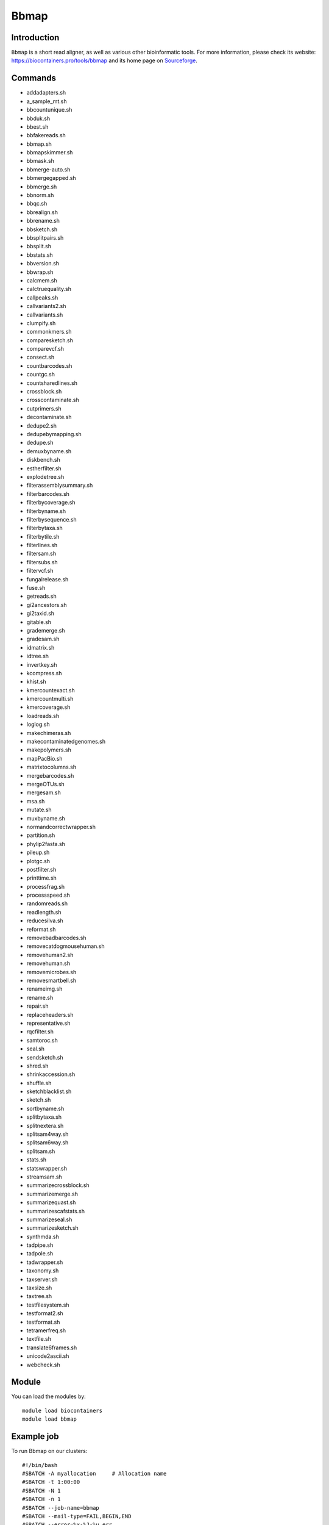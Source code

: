 .. _backbone-label:

Bbmap
==============================

Introduction
~~~~~~~~
``Bbmap`` is a short read aligner, as well as various other bioinformatic tools. For more information, please check its website: https://biocontainers.pro/tools/bbmap and its home page on `Sourceforge`_.

Commands
~~~~~~~
- addadapters.sh
- a_sample_mt.sh
- bbcountunique.sh
- bbduk.sh
- bbest.sh
- bbfakereads.sh
- bbmap.sh
- bbmapskimmer.sh
- bbmask.sh
- bbmerge-auto.sh
- bbmergegapped.sh
- bbmerge.sh
- bbnorm.sh
- bbqc.sh
- bbrealign.sh
- bbrename.sh
- bbsketch.sh
- bbsplitpairs.sh
- bbsplit.sh
- bbstats.sh
- bbversion.sh
- bbwrap.sh
- calcmem.sh
- calctruequality.sh
- callpeaks.sh
- callvariants2.sh
- callvariants.sh
- clumpify.sh
- commonkmers.sh
- comparesketch.sh
- comparevcf.sh
- consect.sh
- countbarcodes.sh
- countgc.sh
- countsharedlines.sh
- crossblock.sh
- crosscontaminate.sh
- cutprimers.sh
- decontaminate.sh
- dedupe2.sh
- dedupebymapping.sh
- dedupe.sh
- demuxbyname.sh
- diskbench.sh
- estherfilter.sh
- explodetree.sh
- filterassemblysummary.sh
- filterbarcodes.sh
- filterbycoverage.sh
- filterbyname.sh
- filterbysequence.sh
- filterbytaxa.sh
- filterbytile.sh
- filterlines.sh
- filtersam.sh
- filtersubs.sh
- filtervcf.sh
- fungalrelease.sh
- fuse.sh
- getreads.sh
- gi2ancestors.sh
- gi2taxid.sh
- gitable.sh
- grademerge.sh
- gradesam.sh
- idmatrix.sh
- idtree.sh
- invertkey.sh
- kcompress.sh
- khist.sh
- kmercountexact.sh
- kmercountmulti.sh
- kmercoverage.sh
- loadreads.sh
- loglog.sh
- makechimeras.sh
- makecontaminatedgenomes.sh
- makepolymers.sh
- mapPacBio.sh
- matrixtocolumns.sh
- mergebarcodes.sh
- mergeOTUs.sh
- mergesam.sh
- msa.sh
- mutate.sh
- muxbyname.sh
- normandcorrectwrapper.sh
- partition.sh
- phylip2fasta.sh
- pileup.sh
- plotgc.sh
- postfilter.sh
- printtime.sh
- processfrag.sh
- processspeed.sh
- randomreads.sh
- readlength.sh
- reducesilva.sh
- reformat.sh
- removebadbarcodes.sh
- removecatdogmousehuman.sh
- removehuman2.sh
- removehuman.sh
- removemicrobes.sh
- removesmartbell.sh
- renameimg.sh
- rename.sh
- repair.sh
- replaceheaders.sh
- representative.sh
- rqcfilter.sh
- samtoroc.sh
- seal.sh
- sendsketch.sh
- shred.sh
- shrinkaccession.sh
- shuffle.sh
- sketchblacklist.sh
- sketch.sh
- sortbyname.sh
- splitbytaxa.sh
- splitnextera.sh
- splitsam4way.sh
- splitsam6way.sh
- splitsam.sh
- stats.sh
- statswrapper.sh
- streamsam.sh
- summarizecrossblock.sh
- summarizemerge.sh
- summarizequast.sh
- summarizescafstats.sh
- summarizeseal.sh
- summarizesketch.sh
- synthmda.sh
- tadpipe.sh
- tadpole.sh
- tadwrapper.sh
- taxonomy.sh
- taxserver.sh
- taxsize.sh
- taxtree.sh
- testfilesystem.sh
- testformat2.sh
- testformat.sh
- tetramerfreq.sh
- textfile.sh
- translate6frames.sh
- unicode2ascii.sh
- webcheck.sh

Module
~~~~~~~~
You can load the modules by::
    
    module load biocontainers
    module load bbmap

Example job
~~~~~
To run Bbmap on our clusters::

    #!/bin/bash
    #SBATCH -A myallocation     # Allocation name 
    #SBATCH -t 1:00:00
    #SBATCH -N 1
    #SBATCH -n 1
    #SBATCH --job-name=bbmap
    #SBATCH --mail-type=FAIL,BEGIN,END
    #SBATCH --error=%x-%J-%u.err
    #SBATCH --output=%x-%J-%u.out

    module --force purge
    ml biocontainers bbmap

    stats.sh in=SRR11234553_1.fastq > stats_out.txt
    statswrapper.sh *.fastq > statswrapper_out.txt
    pileup.sh in=map1.sam out=pileup_out.txt
    readlength.sh in=SRR11234553_1.fastq in2=SRR11234553_2.fastq > readlength_out.txt
    kmercountexact.sh in=SRR11234553_1.fastq in2=SRR11234553_2.fastq out=kmer_test.out khist=kmer.khist peaks=kmer.peak
    bbmask.sh in=SRR11234553_1.fastq out=test.mark sam=map1.sam  
  
.. _Sourceforge: https://sourceforge.net/projects/bbmap


